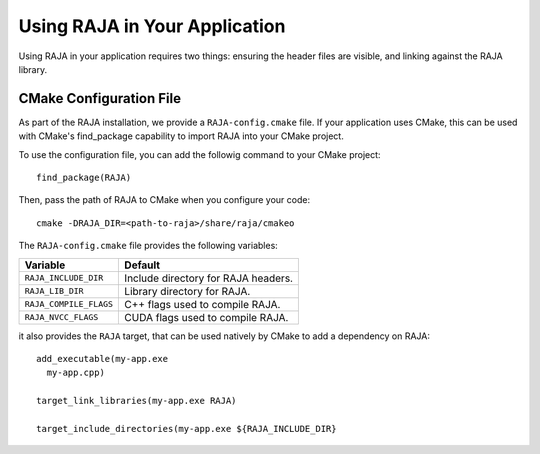 .. ##
.. ## Copyright (c) 2016-18, Lawrence Livermore National Security, LLC.
.. ##
.. ## Produced at the Lawrence Livermore National Laboratory
.. ##
.. ## LLNL-CODE-689114
.. ##
.. ## All rights reserved.
.. ##
.. ## This file is part of RAJA.
.. ##
.. ## For details about use and distribution, please read RAJA/LICENSE.
.. ##

.. _using-raja-label:

******************************
Using RAJA in Your Application
******************************

Using RAJA in your application requires two things: ensuring the header files
are visible, and linking against the RAJA library.

========================
CMake Configuration File
========================

As part of the RAJA installation, we provide a ``RAJA-config.cmake`` file. If
your application uses CMake, this can be used with CMake's find_package
capability to import RAJA into your CMake project.

To use the configuration file, you can add the followig command to your CMake
project::

  find_package(RAJA)

Then, pass the path of RAJA to CMake when you configure your code::

  cmake -DRAJA_DIR=<path-to-raja>/share/raja/cmakeo

The ``RAJA-config.cmake`` file provides the following variables:

======================   ===================================
Variable                 Default
======================   ===================================
``RAJA_INCLUDE_DIR``     Include directory for RAJA headers.
``RAJA_LIB_DIR``         Library directory for RAJA.
``RAJA_COMPILE_FLAGS``   C++ flags used to compile RAJA.
``RAJA_NVCC_FLAGS``      CUDA flags used to compile RAJA.
======================   ===================================

it also provides the ``RAJA`` target, that can be used natively by CMake to add
a dependency on RAJA::

  add_executable(my-app.exe
    my-app.cpp)

  target_link_libraries(my-app.exe RAJA)

  target_include_directories(my-app.exe ${RAJA_INCLUDE_DIR}
